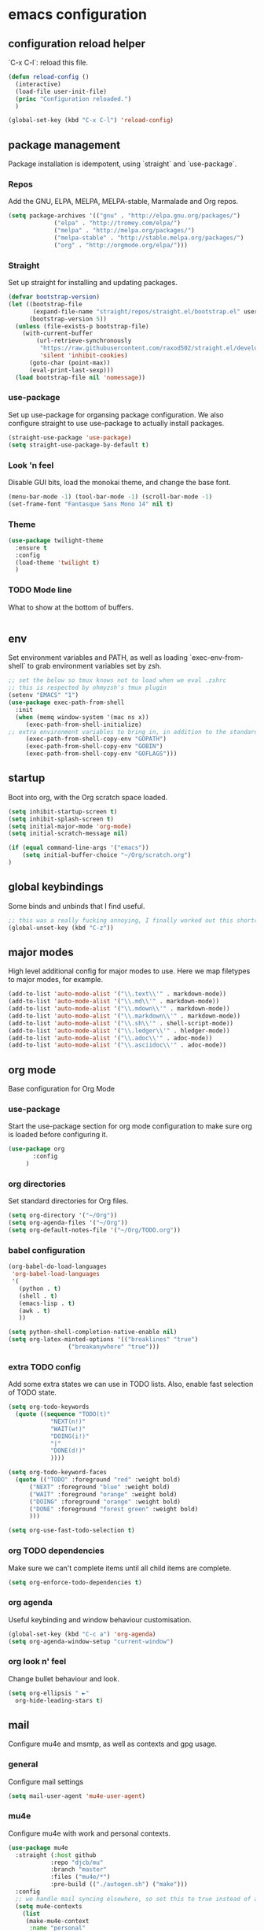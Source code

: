 #+PROPERTY: header-args :comments link

* emacs configuration
  
** configuration reload helper
   
   `C-x C-l`: reload this file.

#+BEGIN_SRC emacs-lisp
  (defun reload-config ()
    (interactive)
    (load-file user-init-file)
    (princ "Configuration reloaded.")
    )

  (global-set-key (kbd "C-x C-l") 'reload-config)
#+END_SRC

** package management
   
   Package installation is idempotent, using `straight` and `use-package`.

*** Repos
    
    Add the GNU, ELPA, MELPA, MELPA-stable, Marmalade and Org repos.
    
#+BEGIN_SRC emacs-lisp
  (setq package-archives '(("gnu" . "http://elpa.gnu.org/packages/")
			   ("elpa" . "http://tromey.com/elpa/")
			   ("melpa" . "http://melpa.org/packages/")
			   ("melpa-stable" . "http://stable.melpa.org/packages/")
			   ("org" . "http://orgmode.org/elpa/")))
#+END_SRC

*** Straight
    
    Set up straight for installing and updating packages.

#+BEGIN_SRC emacs-lisp
(defvar bootstrap-version)
(let ((bootstrap-file
       (expand-file-name "straight/repos/straight.el/bootstrap.el" user-emacs-directory))
      (bootstrap-version 5))
  (unless (file-exists-p bootstrap-file)
    (with-current-buffer
        (url-retrieve-synchronously
         "https://raw.githubusercontent.com/raxod502/straight.el/develop/install.el"
         'silent 'inhibit-cookies)
      (goto-char (point-max))
      (eval-print-last-sexp)))
  (load bootstrap-file nil 'nomessage))
#+END_SRC

*** use-package
    
    Set up use-package for organsing package configuration.
    We also configure straight to use use-package to actually install packages.

#+BEGIN_SRC emacs-lisp
  (straight-use-package 'use-package)
  (setq straight-use-package-by-default t)
#+END_SRC

*** Look 'n feel
    
    Disable GUI bits, load the monokai theme, and change the base font.
    
#+BEGIN_SRC emacs-lisp
    (menu-bar-mode -1) (tool-bar-mode -1) (scroll-bar-mode -1)
    (set-frame-font "Fantasque Sans Mono 14" nil t)
#+END_SRC

*** Theme
    
#+BEGIN_SRC emacs-lisp    
  (use-package twilight-theme
    :ensure t
    :config
    (load-theme 'twilight t)
    )
#+END_SRC

*** TODO Mode line
    
    What to show at the bottom of buffers.

#+BEGIN_SRC emacs-lisp

#+END_SRC


** env

   Set environment variables and PATH, as well as loading `exec-env-from-shell` to grab environment variables set by zsh.

#+BEGIN_SRC emacs-lisp
  ;; set the below so tmux knows not to load when we eval .zshrc
  ;; this is respected by ohmyzsh's tmux plugin
  (setenv "EMACS" "1")
  (use-package exec-path-from-shell
    :init
    (when (memq window-system '(mac ns x))
       (exec-path-from-shell-initialize)
  ;; extra environment variables to bring in, in addition to the standard ones like PATH
       (exec-path-from-shell-copy-env "GOPATH")
       (exec-path-from-shell-copy-env "GOBIN")
       (exec-path-from-shell-copy-env "GOFLAGS")))
#+END_SRC

** startup

    Boot into org, with the Org scratch space loaded.
    
#+BEGIN_SRC emacs-lisp
  (setq inhibit-startup-screen t)
  (setq inhibit-splash-screen t)
  (setq initial-major-mode 'org-mode)
  (setq initial-scratch-message nil)

  (if (equal command-line-args '("emacs"))
      (setq initial-buffer-choice "~/Org/scratch.org")
  )
#+END_SRC

** global keybindings

   Some binds and unbinds that I find useful.

#+BEGIN_SRC emacs-lisp
  ;; this was a really fucking annoying, I finally worked out this shortcut was how I was locking up emacs.
  (global-unset-key (kbd "C-z"))
#+END_SRC
  
** major modes

   High level additional config for major modes to use.
   Here we map filetypes to major modes, for example.

#+BEGIN_SRC emacs-lisp
(add-to-list 'auto-mode-alist '("\\.text\\'" . markdown-mode))
(add-to-list 'auto-mode-alist '("\\.md\\'" . markdown-mode))
(add-to-list 'auto-mode-alist '("\\.mdown\\'" . markdown-mode))
(add-to-list 'auto-mode-alist '("\\.markdown\\'" . markdown-mode))
(add-to-list 'auto-mode-alist '("\\.sh\\'" . shell-script-mode))
(add-to-list 'auto-mode-alist '("\\.ledger\\'" . hledger-mode))
(add-to-list 'auto-mode-alist '("\\.adoc\\'" . adoc-mode))
(add-to-list 'auto-mode-alist '("\\.asciidoc\\'" . adoc-mode))
#+END_SRC

** org mode

   Base configuration for Org Mode

*** use-package

    Start the use-package section for org mode configuration to make sure org is loaded before configuring it.
    
#+BEGIN_SRC emacs-lisp
  (use-package org
	     :config
	   )
#+END_SRC
   
*** org directories

    Set standard directories for Org files.
    
#+BEGIN_SRC emacs-lisp
  (setq org-directory '("~/Org"))
  (setq org-agenda-files '("~/Org"))
  (setq org-default-notes-file '("~/Org/TODO.org"))
#+END_SRC

*** babel configuration

#+BEGIN_SRC emacs-lisp
  (org-babel-do-load-languages
   'org-babel-load-languages
   '(
     (python . t)
     (shell . t)
     (emacs-lisp . t)
     (awk . t)
     ))

  (setq python-shell-completion-native-enable nil)
  (setq org-latex-minted-options '(("breaklines" "true")
				   ("breakanywhere" "true")))
#+END_SRC

*** extra TODO config

    Add some extra states we can use in TODO lists.
    Also, enable fast selection of TODO state.

#+BEGIN_SRC emacs-lisp
  (setq org-todo-keywords
	(quote ((sequence "TODO(t)"
			  "NEXT(n!)"
			  "WAIT(w!)"
			  "DOING(i!)"
			  "|"
			  "DONE(d!)"
			  ))))

  (setq org-todo-keyword-faces
	(quote (("TODO" :foreground "red" :weight bold)
		("NEXT" :foreground "blue" :weight bold)
		("WAIT" :foreground "orange" :weight bold)
		("DOING" :foreground "orange" :weight bold)
		("DONE" :foreground "forest green" :weight bold)
		)))

  (setq org-use-fast-todo-selection t)
#+END_SRC

*** org TODO dependencies

    Make sure we can't complete items until all child items are complete.
    
#+BEGIN_SRC emacs-lisp
  (setq org-enforce-todo-dependencies t)
#+END_SRC

*** org agenda

    Useful keybinding and window behaviour customisation.

#+BEGIN_SRC emacs-lisp
  (global-set-key (kbd "C-c a") 'org-agenda)
  (setq org-agenda-window-setup "current-window")
#+END_SRC

*** org look n' feel

    Change bullet behaviour and look.

#+BEGIN_SRC emacs-lisp
  (setq org-ellipsis " ►"
	org-hide-leading-stars t)
#+END_SRC

** mail

   Configure mu4e and msmtp, as well as contexts and gpg usage.
   
*** general

    Configure mail settings

#+BEGIN_SRC emacs-lisp
  (setq mail-user-agent 'mu4e-user-agent)
#+END_SRC

*** mu4e

    Configure mu4e with work and personal contexts.
    
#+BEGIN_SRC emacs-lisp
  (use-package mu4e
    :straight (:host github 
              :repo "djcb/mu"  
              :branch "master"
              :files ("mu4e/*")   
              :pre-build (("./autogen.sh") ("make")))
    :config
    ;; we handle mail syncing elsewhere, so set this to true instead of a command to fetch mail
    (setq mu4e-contexts
	  (list
	   (make-mu4e-context
	    :name "personal"
	    :enter-func (lambda () (mu4e-message "Entering context personal"))
	    :leave-func (lambda () (mu4e-message "Leaving context personal"))
	    :match-func (lambda (msg)
			  (when msg
			    (mu4e-message-contact-field-matches
			     msg '(:from :to :cc :bcc) "^.*@[ec0.io|hebden.net.au|tachibana.systems]$")))
	    :vars '((user-mail-address . "james@tachibana.systems")
		    (user-full-name . "James Hebden")
		    (mu4e-sent-folder . "/ec0.io/Sent")
		    (mu4e-drafts-folder . "/ec0.io/Drafts")
		    (mu4e-trash-folder . "/ec0.io/Trash")
		    (mu4e-compose-signature . nil)
		    (mu4e-compose-format-flowed . nil)))
	   (make-mu4e-context
	    :name "work"
	    :enter-func (lambda () (mu4e-message "Entering context work"))
	    :leave-func (lambda () (mu4e-message "Leaving context work"))
	    :match-func (lambda (msg)
			  (when msg
			    (mu4e-message-contact-field-matches
			     msg '(:from :to :cc :bcc) "^jhebden.+@assetnote.io$")))
	    :vars '((user-mail-address . "jhebden@assetnote.io")
		    (user-full-name . "James Hebden")
		    (mu4e-sent-folder . "/assetnote.io/Sent")
		    (mu4e-drafts-folder . "/assetnote.io/Drafts")
		    (mu4e-trash-folder . "/assetnote.io/Trash")
		    (mu4e-compose-signature . nil)
		    (mu4e-compose-format-flowed . nil))))
	  mu4e-get-mail-command t
	  mu4e-view-show-addresses t
	  mu4e-attachment-dir (expand-file-name "~/Downloads/")
	  mu4e-maildir "~/Mail"
	  mu4e-html2text-command "w3m -T text/html"
	  ;; This sets `mu4e-user-mail-address-list' to the concatenation of all
	  ;; `user-mail-address' values for all contexts. If you have other mail
	  ;; addresses as well, you'll need to add those manually.
	  mu4e-user-mail-address-list
	  (delq nil
		(mapcar (lambda (context)
			  (when (mu4e-context-vars context)
			    (cdr (assq 'user-mail-address (mu4e-context-vars context)))))
			mu4e-contexts))
	  mu4e-context-policy 'pick-first
	  mu4e-compose-context-policy 'always-ask
	  )
    (defun mu4e-set-from-address ()
      "Set the From address based on the To address of the original."
      (let ((msg mu4e-compose-parent-message)) ;; msg is shorter...
	(when msg
	  (setq user-mail-address
		(cond
		 ((mu4e-message-contact-field-matches msg :to "^.*@[ec0.io|hebden.net.au|tachibana.systems]$")
		  "me@foo.example.com")
		 ((mu4e-message-contact-field-matches msg :to "^jhebden.+@assetnote.io$")
		  "me@bar.example.com")
		 (t "me@cuux.example.com"))))))
    :hook
    (mu4e-compose-pre . mu4e-set-from-address))

#+END_SRC
    
*** msmtp

    Use msmtp instead of sendmail, and enable reading the account details from the message.

#+BEGIN_SRC emacs-lisp
(setq sendmail-program "/usr/bin/env msmtp"
      send-mail-function 'smtpmail-send-it
      message-sendmail-f-is-evil t
      message-sendmail-extra-arguments '("--read-envelope-from")
      message-send-mail-function 'message-send-mail-with-sendmail)
#+END_SRC
    
** development
*** company

    Company, for completion.

#+BEGIN_SRC emacs-lisp
  (use-package company
    :ensure t
    :config
    (setq
     company-minimum-prefix-length 1
     company-idle-delay 0.0
     company-tooltip-align-annotations t))

#+END_SRC
    
*** flycheck

    Flycheck, for on the fly syntax checking.

#+BEGIN_SRC emacs-lisp
  (use-package flycheck
  :ensure t)
#+END_SRC
    
*** configure lsp mode

    Configure language server support for syntax highlighting and code formatting.

#+BEGIN_SRC emacs-lisp
  (use-package lsp-mode
    :config
    (setq lsp-keymap-prefix "C-c l"
      lsp-modeline-diagnostics-enable t
      lsp-file-watch-threshold nil
      lsp-enable-file-watchers t
      lsp-print-performance nil
      lsp-log-io nil
      lsp-idle-delay 0.500
      company-minimum-prefix-length 1
      company-idle-delay 0.0
      company-tooltip-align-annotations t
      lsp-rust-all-features t      
      lsp-rust-analyzer-server-command '("~/.cargo/bin/rust-analyzer")
      lsp-rust-rls-server-command '("~/.cargo/bin/rls")
      lsp-go-gopls-server-path "~/.go/bin/gopls"
      lsp-pyls-server-command "~/.pyenv/versions/emacs39/bin/pyls")
    (lsp-register-custom-settings
     '(("gopls.completeUnimported" t t)
       ("gopls.staticcheck" t t)))
    (defun lsp-save-hooks ()
      ((add-hook 'before-save-hook #'lsp-format-buffer t t)
       (add-hook 'before-save-hook #'lsp-organize-imports t t)))

  (use-package lsp-ui :commands lsp-ui-mode)
  (use-package lsp-ivy :commands lsp-ivy-workspace-symbol)
  (use-package lsp-treemacs :commands lsp-treemacs-errors-list))
#+END_SRC

*** rust

    Enable rust mode, hook to lsp.

#+BEGIN_SRC emacs-lisp
  (use-package rust-mode
    :ensure t
    :hook (rust-mode . lsp-deferred)
    :bind
    ("C-c g" . rust-run)
    ("C-c t" . rust-test)
    ("C-c b" . cargo-process-build)
    :init
    (which-function-mode 1)
    (setq compilation-error-regexp-alist-alist
	(cons '(cargo "^\\([^ \n]+\\):\\([0-9]+\\):\\([0-9]+\\): \\([0-9]+\\):\\([0-9]+\\) \\(?:[Ee]rror\\|\\([Ww]arning\\)\\):" 1 (2 . 4) (3 . 5) (6))
	  compilation-error-regexp-alist-alist)))
#+END_SRC

*** golang

    Enable go mode, hook to lsp.

#+BEGIN_SRC emacs-lisp
  (use-package go-mode
    :ensure t
    :hook ((go-mode . lsp-deferred)))
#+END_SRC
    
*** python

    Use python mode, hook to lsp.

#+BEGIN_SRC emacs-lisp
  (use-package python-mode
    :ensure t
    :hook ((python-mode . lsp-deferred)))
#+END_SRC
    
*** yaml

    Some YAML formatting configuration.

#+BEGIN_SRC emacs-lisp
  (use-package yaml-mode
    :ensure t
    :init
    (add-hook 'yaml-mode-hook
	(lambda ()
		(define-key yaml-mode-map "\C-m" 'newline-and-indent))))
#+END_SRC
